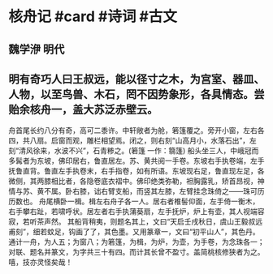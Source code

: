 * 核舟记 #card #诗词 #古文
** 魏学洢 明代
** 明有奇巧人曰王叔远，能以径寸之木，为宫室、器皿、人物，以至鸟兽、木石，罔不因势象形，各具情态。尝贻余核舟一，盖大苏泛赤壁云。
舟首尾长约八分有奇，高可二黍许。中轩敞者为舱，箬篷覆之。旁开小窗，左右各四，共八扇。启窗而观，雕栏相望焉。闭之，则右刻“山高月小，水落石出”，左刻“清风徐来，水波不兴”，石青糁之。(箬篷 一作：篛篷)
船头坐三人，中峨冠而多髯者为东坡，佛印居右，鲁直居左。苏、黄共阅一手卷。东坡右手执卷端，左手抚鲁直背。鲁直左手执卷末，右手指卷，如有所语。东坡现右足，鲁直现左足，各微侧，其两膝相比者，各隐卷底衣褶中。佛印绝类弥勒，袒胸露乳，矫首昂视，神情与苏、黄不属。卧右膝，诎右臂支船，而竖其左膝，左臂挂念珠倚之——珠可历历数也。
舟尾横卧一楫。楫左右舟子各一人。居右者椎髻仰面，左手倚一衡木，右手攀右趾，若啸呼状。居左者右手执蒲葵扇，左手抚炉，炉上有壶，其人视端容寂，若听茶声然。
其船背稍夷，则题名其上，文曰“天启壬戌秋日，虞山王毅叔远甫刻”，细若蚊足，钩画了了，其色墨。又用篆章一，文曰“初平山人”，其色丹。
通计一舟，为人五；为窗八；为箬篷，为楫，为炉，为壶，为手卷，为念珠各一；对联、题名并篆文，为字共三十有四。而计其长曾不盈寸。盖简桃核修狭者为之。嘻，技亦灵怪矣哉！
    
